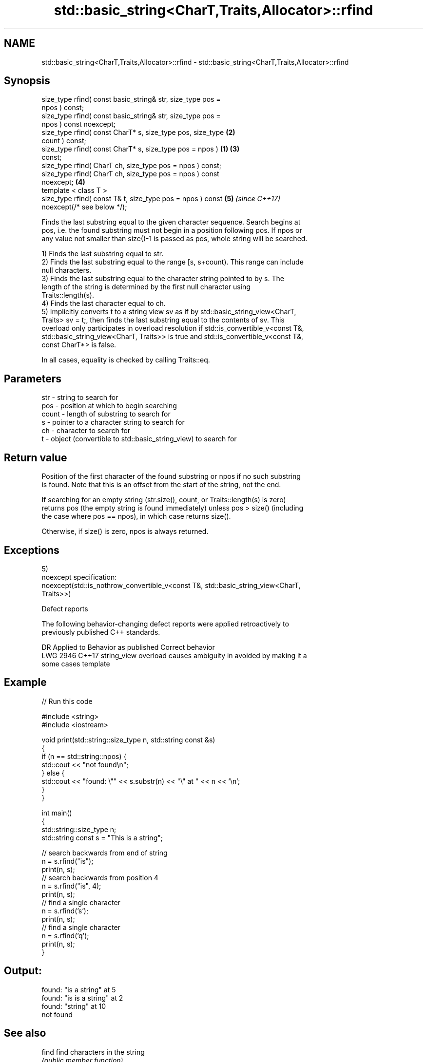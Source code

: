 .TH std::basic_string<CharT,Traits,Allocator>::rfind 3 "2019.08.27" "http://cppreference.com" "C++ Standard Libary"
.SH NAME
std::basic_string<CharT,Traits,Allocator>::rfind \- std::basic_string<CharT,Traits,Allocator>::rfind

.SH Synopsis
   size_type rfind( const basic_string& str, size_type pos =
   npos ) const;
   size_type rfind( const basic_string& str, size_type pos =
   npos ) const noexcept;
   size_type rfind( const CharT* s, size_type pos, size_type      \fB(2)\fP
   count ) const;
   size_type rfind( const CharT* s, size_type pos = npos )    \fB(1)\fP \fB(3)\fP
   const;
   size_type rfind( CharT ch, size_type pos = npos ) const;
   size_type rfind( CharT ch, size_type pos = npos ) const
   noexcept;                                                      \fB(4)\fP
   template < class T >
   size_type rfind( const T& t, size_type pos = npos ) const          \fB(5)\fP \fI(since C++17)\fP
   noexcept(/* see below */);

   Finds the last substring equal to the given character sequence. Search begins at
   pos, i.e. the found substring must not begin in a position following pos. If npos or
   any value not smaller than size()-1 is passed as pos, whole string will be searched.

   1) Finds the last substring equal to str.
   2) Finds the last substring equal to the range [s, s+count). This range can include
   null characters.
   3) Finds the last substring equal to the character string pointed to by s. The
   length of the string is determined by the first null character using
   Traits::length(s).
   4) Finds the last character equal to ch.
   5) Implicitly converts t to a string view sv as if by std::basic_string_view<CharT,
   Traits> sv = t;, then finds the last substring equal to the contents of sv. This
   overload only participates in overload resolution if std::is_convertible_v<const T&,
   std::basic_string_view<CharT, Traits>> is true and std::is_convertible_v<const T&,
   const CharT*> is false.

   In all cases, equality is checked by calling Traits::eq.

.SH Parameters

   str   - string to search for
   pos   - position at which to begin searching
   count - length of substring to search for
   s     - pointer to a character string to search for
   ch    - character to search for
   t     - object (convertible to std::basic_string_view) to search for

.SH Return value

   Position of the first character of the found substring or npos if no such substring
   is found. Note that this is an offset from the start of the string, not the end.

   If searching for an empty string (str.size(), count, or Traits::length(s) is zero)
   returns pos (the empty string is found immediately) unless pos > size() (including
   the case where pos == npos), in which case returns size().

   Otherwise, if size() is zero, npos is always returned.

.SH Exceptions

   5)
   noexcept specification:
   noexcept(std::is_nothrow_convertible_v<const T&, std::basic_string_view<CharT,
   Traits>>)

  Defect reports

   The following behavior-changing defect reports were applied retroactively to
   previously published C++ standards.

      DR    Applied to           Behavior as published              Correct behavior
   LWG 2946 C++17      string_view overload causes ambiguity in  avoided by making it a
                       some cases                                template

.SH Example

   
// Run this code

 #include <string>
 #include <iostream>

 void print(std::string::size_type n, std::string const &s)
 {
     if (n == std::string::npos) {
         std::cout << "not found\\n";
     } else {
         std::cout << "found: \\"" << s.substr(n) << "\\" at " << n << '\\n';
     }
 }

 int main()
 {
     std::string::size_type n;
     std::string const s = "This is a string";

     // search backwards from end of string
     n = s.rfind("is");
     print(n, s);
     // search backwards from position 4
     n = s.rfind("is", 4);
     print(n, s);
     // find a single character
     n = s.rfind('s');
     print(n, s);
     // find a single character
     n = s.rfind('q');
     print(n, s);
 }

.SH Output:

 found: "is a string" at 5
 found: "is is a string" at 2
 found: "string" at 10
 not found

.SH See also

   find              find characters in the string
                     \fI(public member function)\fP
   find_first_of     find first occurrence of characters
                     \fI(public member function)\fP
   find_first_not_of find first absence of characters
                     \fI(public member function)\fP
   find_last_of      find last occurrence of characters
                     \fI(public member function)\fP
   find_last_not_of  find last absence of characters
                     \fI(public member function)\fP
